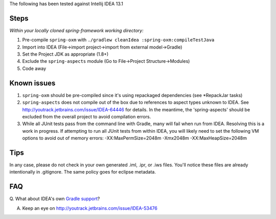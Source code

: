 The following has been tested against Intellij IDEA 13.1

Steps
-----

*Within your locally cloned spring-framework working directory:*

1. Pre-compile ``spring-oxm`` with
   ``./gradlew cleanIdea :spring-oxm:compileTestJava``
2. Import into IDEA (File->import project->import from external
   model->Gradle)
3. Set the Project JDK as appropriate (1.8+)
4. Exclude the ``spring-aspects`` module (Go to File->Project
   Structure->Modules)
5. Code away

Known issues
------------

1. ``spring-oxm`` should be pre-compiled since it's using repackaged
   dependencies (see \*RepackJar tasks)
2. ``spring-aspects`` does not compile out of the box due to references
   to aspect types unknown to IDEA. See
   http://youtrack.jetbrains.com/issue/IDEA-64446 for details. In the
   meantime, the 'spring-aspects' should be excluded from the overall
   project to avoid compilation errors.
3. While all JUnit tests pass from the command line with Gradle, many
   will fail when run from IDEA. Resolving this is a work in progress.
   If attempting to run all JUnit tests from within IDEA, you will
   likely need to set the following VM options to avoid out of memory
   errors: -XX:MaxPermSize=2048m -Xmx2048m -XX:MaxHeapSize=2048m

Tips
----

In any case, please do not check in your own generated .iml, .ipr, or
.iws files. You'll notice these files are already intentionally in
.gitignore. The same policy goes for eclipse metadata.

FAQ
---

Q. What about IDEA's own `Gradle
support <http://confluence.jetbrains.net/display/IDEADEV/Gradle+integration>`__?

A. Keep an eye on http://youtrack.jetbrains.com/issue/IDEA-53476
